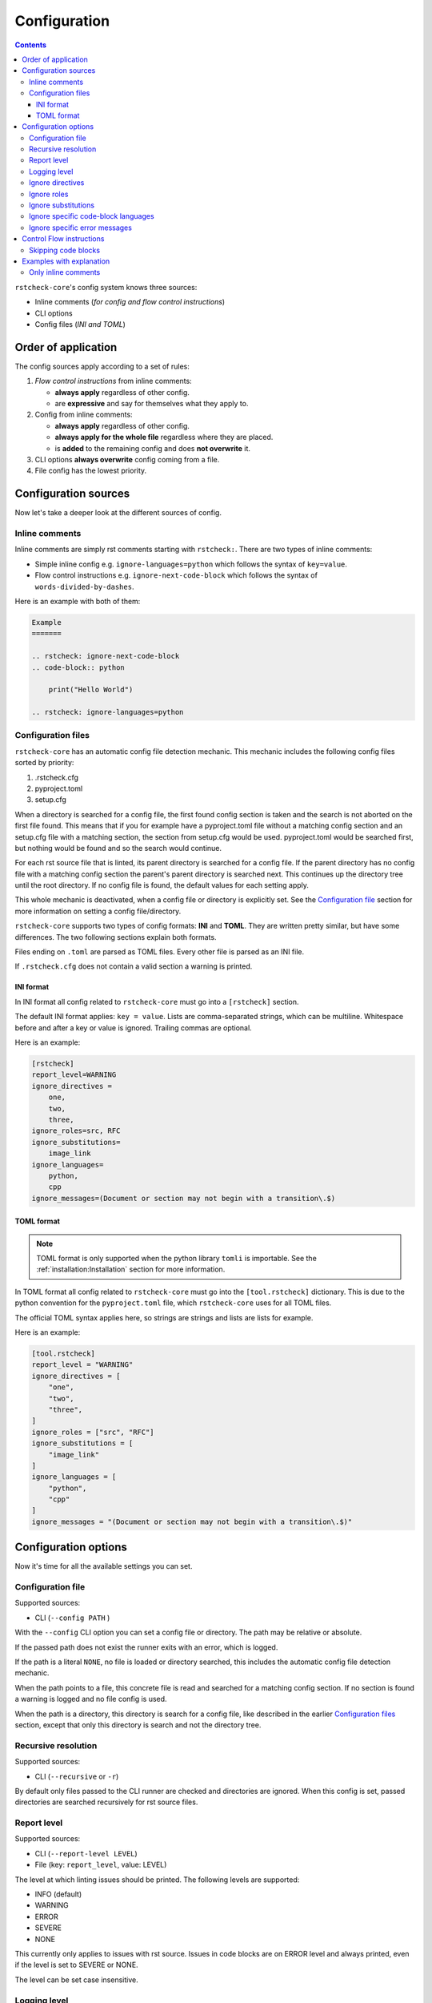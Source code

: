 Configuration
=============

.. contents::

``rstcheck-core``'s config system knows three sources:

- Inline comments (*for config and flow control instructions*)
- CLI options
- Config files (*INI and TOML*)


Order of application
--------------------

The config sources apply according to a set of rules:

#. *Flow control instructions* from inline comments:

   - **always apply** regardless of other config.
   - are **expressive** and say for themselves what they apply to.

#. Config from inline comments:

   - **always apply** regardless of other config.
   - **always apply for the whole file** regardless where they are placed.
   - is **added** to the remaining config and does **not overwrite** it.

#. CLI options **always overwrite** config coming from a file.
#. File config has the lowest priority.


Configuration sources
---------------------

Now let's take a deeper look at the different sources of config.


Inline comments
~~~~~~~~~~~~~~~

Inline comments are simply rst comments starting with ``rstcheck:``.
There are two types of inline comments:

- Simple inline config e.g. ``ignore-languages=python`` which follows the syntax of ``key=value``.
- Flow control instructions e.g. ``ignore-next-code-block`` which follows the syntax of
  ``words-divided-by-dashes``.

Here is an example with both of them:

.. code-block:: rst

    Example
    =======

    .. rstcheck: ignore-next-code-block
    .. code-block:: python

        print("Hello World")

    .. rstcheck: ignore-languages=python


Configuration files
~~~~~~~~~~~~~~~~~~~

``rstcheck-core`` has an automatic config file detection mechanic. This mechanic includes
the following config files sorted by priority:

#. .rstcheck.cfg
#. pyproject.toml
#. setup.cfg

When a directory is searched for a config file, the first found config section is
taken and the search is not aborted on the first file found.
This means that if you for example have a pyproject.toml file without a matching config
section and an setup.cfg file with a matching section, the section from setup.cfg would be used.
pyproject.toml would be searched first, but nothing would be found and so the search would continue.

For each rst source file that is linted, its parent directory is searched for a config file.
If the parent directory has no config file with a matching config section the parent's
parent directory is searched next. This continues up the directory tree until the root directory.
If no config file is found, the default values for each setting apply.

This whole mechanic is deactivated, when a config file or directory is explicitly set.
See the `Configuration file`_ section for more information on setting a config file/directory.

``rstcheck-core`` supports two types of config formats: **INI** and **TOML**.
They are written pretty similar, but have some differences.
The two following sections explain both formats.

Files ending on ``.toml`` are parsed as TOML files.
Every other file is parsed as an INI file.

If ``.rstcheck.cfg`` does not contain a valid section a warning is printed.


INI format
^^^^^^^^^^

In INI format all config related to ``rstcheck-core`` must go into a ``[rstcheck]`` section.

The default INI format applies: ``key = value``.
Lists are comma-separated strings, which can be multiline.
Whitespace before and after a key or value is ignored.
Trailing commas are optional.

Here is an example:

.. code-block:: ini

    [rstcheck]
    report_level=WARNING
    ignore_directives =
        one,
        two,
        three,
    ignore_roles=src, RFC
    ignore_substitutions=
        image_link
    ignore_languages=
        python,
        cpp
    ignore_messages=(Document or section may not begin with a transition\.$)


TOML format
^^^^^^^^^^^

.. note::

    TOML format is only supported when the python library ``tomli`` is importable.
    See the :ref:`installation:Installation` section for more information.

In TOML format all config related to ``rstcheck-core`` must go into the ``[tool.rstcheck]``
dictionary. This is due to the python convention for the ``pyproject.toml`` file, which
``rstcheck-core`` uses for all TOML files.

The official TOML syntax applies here, so strings are strings and lists are lists for example.

Here is an example:

.. code-block:: toml

    [tool.rstcheck]
    report_level = "WARNING"
    ignore_directives = [
        "one",
        "two",
        "three",
    ]
    ignore_roles = ["src", "RFC"]
    ignore_substitutions = [
        "image_link"
    ]
    ignore_languages = [
        "python",
        "cpp"
    ]
    ignore_messages = "(Document or section may not begin with a transition\.$)"


Configuration options
---------------------

Now it's time for all the available settings you can set.


Configuration file
~~~~~~~~~~~~~~~~~~

Supported sources:

- CLI (``--config PATH`` )

With the ``--config`` CLI option you can set a config file or directory.
The path may be relative or absolute.

If the passed path does not exist the runner exits with an error, which is logged.

If the path is a literal ``NONE``, no file is loaded or directory searched, this includes
the automatic config file detection mechanic.

When the path points to a file, this concrete file is read and searched for a matching
config section.
If no section is found a warning is logged and no file config is used.

When the path is a directory, this directory is search for a config file, like described
in the earlier `Configuration files`_ section, except that only this directory is search and
not the directory tree.


Recursive resolution
~~~~~~~~~~~~~~~~~~~~

Supported sources:

- CLI (``--recursive`` or ``-r``)

By default only files passed to the CLI runner are checked and directories are ignored.
When this config is set, passed directories are searched recursively for rst source files.


Report level
~~~~~~~~~~~~

Supported sources:

- CLI (``--report-level LEVEL``)
- File (key: ``report_level``, value: LEVEL)

The level at which linting issues should be printed. The following levels are supported:

- INFO (default)
- WARNING
- ERROR
- SEVERE
- NONE

This currently only applies to issues with rst source.
Issues in code blocks are on ERROR level and always printed,
even if the level is set to SEVERE or NONE.

The level can be set case insensitive.


Logging level
~~~~~~~~~~~~~

Supported sources:

- CLI (``--log-level LEVEL``)

The level at which additional information besides linting issues should be printed.
The following levels are supported:

- DEBUG
- INFO
- WARNING (default)
- ERROR
- CRITICAL

The level can be set case insensitive.


Ignore directives
~~~~~~~~~~~~~~~~~

Supported sources:

- Inline comments (key: ``ignore-directives``, value: list of directives)
- CLI (``--ignore-directives D1,D2,...``)
- File (key: ``ignore_directives``, value: list of directives)

A list of directives to ignore while checking rst source.


Ignore roles
~~~~~~~~~~~~

Supported sources:

- Inline comments (key: ``ignore-roles``, value: list of roles)
- CLI (``--ignore-roles R1,R2,...``)
- File (key: ``ignore_roles``, value: list of roles)

A list of roles to ignore while checking rst source.


Ignore substitutions
~~~~~~~~~~~~~~~~~~~~

Supported sources:

- Inline comments (key: ``ignore-substitutions``, value: list of substitutions)
- CLI (``--ignore-substitutions S1,S2,...``)
- File (key: ``ignore_substitutions``, value: list of substitutions)

A list of substitutions to ignore while checking rst source.


Ignore specific code-block languages
~~~~~~~~~~~~~~~~~~~~~~~~~~~~~~~~~~~~

Supported sources:

- Inline comments (key: ``ignore-languages``, value: list of languages)
- CLI (``--ignore-languages L1,L2,...``)
- File (key: ``ignore_languages``, value: list of languages)

A list of languages to ignore for code blocks in rst source.
Unsupported languages are ignored automatically.

Supported languages are:

- Bash
- Doctest
- C (C99)
- C++ (C++11)
- JSON
- XML
- Python
- reStructuredText


Ignore specific error messages
~~~~~~~~~~~~~~~~~~~~~~~~~~~~~~

Supported sources:

- CLI (``--ignore-messages REGEX_STRING``)
- File (key: ``ignore_messages``, value: regular expression string)

A list of linting issue messages to ignore while checking rst source and code blocks.

.. note::

    In TOML format a list of strings is also valid. The list's entries will be
    concatenated with the OR operator "|" between each entry.


Control Flow instructions
-------------------------

There are also control flow instructions which are only available as inline comments.
They change the flow of checking the rst source, hence the name.


.. _skipping-code-blocks:

Skipping code blocks
~~~~~~~~~~~~~~~~~~~~

With the ``ignore-next-code-block`` flow control instruction you can skip single code blocks.
This way you don't have to use the heavy tools like ignoring a whole language or directive.

The instruction **must** be placed in the line directly above the code block directive like so:


.. code-block:: rst

    .. rstcheck: ignore-next-code-block
    .. code-block:: python

        print("Hello world")


Examples with explanation
-------------------------

These examples are cases to show concepts of configuration in ``rstcheck-core``.
They don't always follow best practices.


Only inline comments
~~~~~~~~~~~~~~~~~~~~

.. code-block:: rst

    Example
    =======

    .. rstcheck: ignore-next-code-block
    .. code-block:: python

        print("Here is an error."

    .. rstcheck: ignore-languages=python

In this example the code-block would be ignored/skipped due to the flow control instruction.
But the code-block's language is python which is on the ignore list for languages, because of the
config at the bottom. This means if you remove the flow control instruction, the
code-block would still be skipped and the error inside would ignored.
